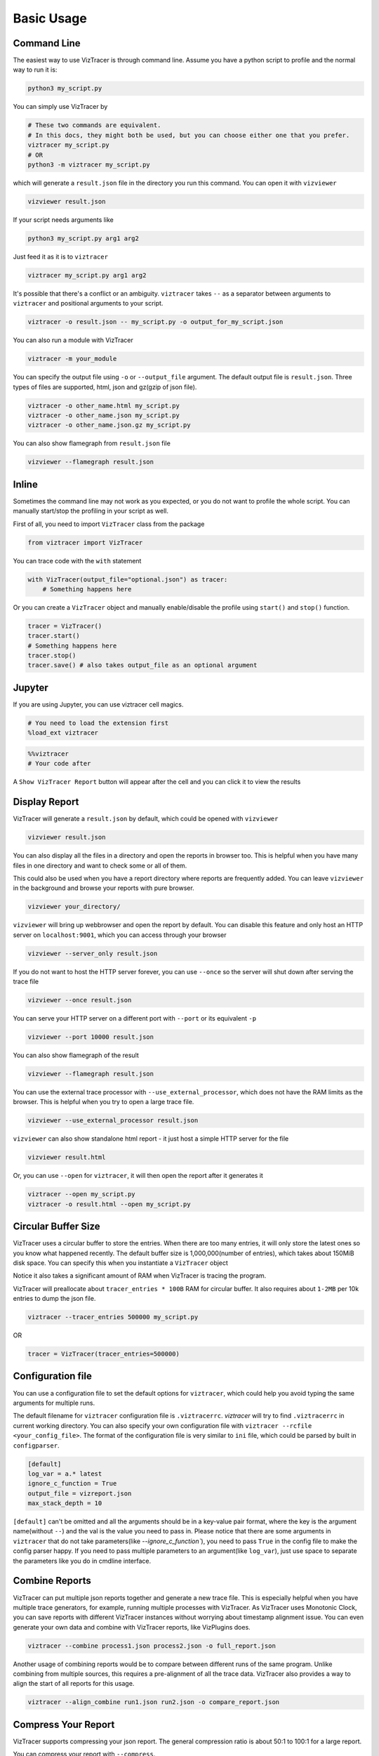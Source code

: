 Basic Usage
===========

Command Line
------------

The easiest way to use VizTracer is through command line. Assume you have a python script to profile and the normal way to run it is:

.. code-block::

    python3 my_script.py


You can simply use VizTracer by

.. code-block::
    
    # These two commands are equivalent. 
    # In this docs, they might both be used, but you can choose either one that you prefer.
    viztracer my_script.py
    # OR
    python3 -m viztracer my_script.py

which will generate a ``result.json`` file in the directory you run this command. You can open it with ``vizviewer``

.. code-block::

    vizviewer result.json

If your script needs arguments like 

.. code-block::
    
    python3 my_script.py arg1 arg2

Just feed it as it is to ``viztracer``

.. code-block::
    
    viztracer my_script.py arg1 arg2

It's possible that there's a conflict or an ambiguity. ``viztracer`` takes ``--`` as a separator between arguments to ``viztracer`` and
positional arguments to your script.

.. code-block::
    
    viztracer -o result.json -- my_script.py -o output_for_my_script.json

You can also run a module with VizTracer

.. code-block::

    viztracer -m your_module

You can specify the output file using ``-o`` or ``--output_file`` argument. The default output file is ``result.json``. 
Three types of files are supported, html, json and gz(gzip of json file).

.. code-block::

    viztracer -o other_name.html my_script.py
    viztracer -o other_name.json my_script.py
    viztracer -o other_name.json.gz my_script.py

You can also show flamegraph from ``result.json`` file

.. code-block::

    vizviewer --flamegraph result.json

Inline
------

Sometimes the command line may not work as you expected, or you do not want to profile the whole script. You can manually start/stop the profiling in your script as well.

First of all, you need to import ``VizTracer`` class from the package

.. code-block:: python

    from viztracer import VizTracer

You can trace code with the ``with`` statement

.. code-block:: python
    
    with VizTracer(output_file="optional.json") as tracer:
        # Something happens here

Or you can create a ``VizTracer`` object and manually enable/disable the profile using ``start()`` and ``stop()`` function.

.. code-block:: python

    tracer = VizTracer()
    tracer.start()
    # Something happens here
    tracer.stop()
    tracer.save() # also takes output_file as an optional argument

Jupyter
-------

If you are using Jupyter, you can use viztracer cell magics.

.. code-block:: python

    # You need to load the extension first
    %load_ext viztracer

.. code-block:: python

    %%viztracer
    # Your code after

A ``Show VizTracer Report`` button will appear after the cell and you can click it to view the results

Display Report
--------------

VizTracer will generate a ``result.json`` by default, which could be opened with ``vizviewer``

.. code-block::

    vizviewer result.json

You can also display all the files in a directory and open the reports in browser too. This is helpful
when you have many files in one directory and want to check some or all of them.

This could also be used when you have a report directory where reports are frequently added. You can
leave ``vizviewer`` in the background and browse your reports with pure browser.

.. code-block::

    vizviewer your_directory/

``vizviewer`` will bring up webbrowser and open the report by default. You can disable this feature and
only host an HTTP server on ``localhost:9001``, which you can access through your browser

.. code-block::

    vizviewer --server_only result.json

If you do not want to host the HTTP server forever, you can use ``--once`` so the server will shut down
after serving the trace file

.. code-block::

    vizviewer --once result.json

You can serve your HTTP server on a different port with ``--port`` or its equivalent ``-p``

.. code-block::

    vizviewer --port 10000 result.json

You can also show flamegraph of the result

.. code-block::

    vizviewer --flamegraph result.json

You can use the external trace processor with ``--use_external_processor``, which does not have the
RAM limits as the browser. This is helpful when you try to open a large trace file.

.. code-block::

    vizviewer --use_external_processor result.json

``vizviewer`` can also show standalone html report - it just host a simple HTTP server for the file

.. code-block::

    vizviewer result.html

Or, you can use ``--open`` for ``viztracer``, it will then open the report after it generates it

.. code-block::

    viztracer --open my_script.py
    viztracer -o result.html --open my_script.py

Circular Buffer Size
--------------------

VizTracer uses a circular buffer to store the entries. When there are too many entries, it will only store the latest ones so you know what happened
recently. The default buffer size is 1,000,000(number of entries), which takes about 150MiB disk space. You can specify this when you instantiate a ``VizTracer`` object

Notice it also takes a significant amount of RAM when VizTracer is tracing the program.

VizTracer will preallocate about ``tracer_entries * 100B`` RAM for circular buffer. It also requires about ``1-2MB`` per 10k entries to
dump the json file.

.. code-block:: python

    viztracer --tracer_entries 500000 my_script.py

OR

.. code-block:: python

    tracer = VizTracer(tracer_entries=500000)

Configuration file
------------------

You can use a configuration file to set the default options for ``viztracer``, which could help you avoid typing the same arguments for multiple runs.

The default filename for ``viztracer`` configuration file is ``.viztracerrc``. `viztracer` will try to find ``.viztracerrc`` in current working directory.
You can also specify your own configuration file with
``viztracer --rcfile <your_config_file>``. The format of the configuration file is very similar to ``ini`` file, which could be parsed by
built in ``configparser``.

.. code-block::

    [default]
    log_var = a.* latest
    ignore_c_function = True
    output_file = vizreport.json
    max_stack_depth = 10

``[default]`` can't be omitted and all the arguments should be in a key-value pair format, where the key is the argument name(without ``--``) and the val is the
value you need to pass in. Please notice that there are some arguments in ``viztracer`` that do not take parameters(like `--ignore_c_function``), you
need to pass ``True`` in the config file to make the config parser happy. If you need to pass multiple parameters to an argument(like ``log_var``), just
use space to separate the parameters like you do in cmdline interface.

Combine Reports
---------------

VizTracer can put multiple json reports together and generate a new trace file. This is especially helpful when you have multiple
trace generators, for example, running multiple processes with VizTracer. As VizTracer uses Monotonic Clock, you can save reports
with different VizTracer instances without worrying about timestamp alignment issue. You can even generate your own data and
combine with VizTracer reports, like VizPlugins does.

.. code-block::

    viztracer --combine process1.json process2.json -o full_report.json

Another usage of combining reports would be to compare between different runs of the same program. Unlike combining from multiple
sources, this requires a pre-alignment of all the trace data. VizTracer also provides a way to align the start of all reports for
this usage.

.. code-block::

    viztracer --align_combine run1.json run2.json -o compare_report.json

Compress Your Report
--------------------

VizTracer supports compressing your json report. The general compression ratio is about 50:1 to 100:1 for a large report.

You can compress your report with ``--compress``.

.. code-block:: 

    viztracer --compress result.json -o result.cvf 

You can also decompress your report with ``--decompress``

.. code-block:: 

    viztracer --decompress result.cvf -o result.json 
